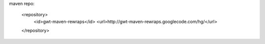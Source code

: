 maven repo:

        <repository>
            <id>gwt-maven-rewraps</id>
            <url>http://gwt-maven-rewraps.googlecode.com/hg/</url>
        </repository>
